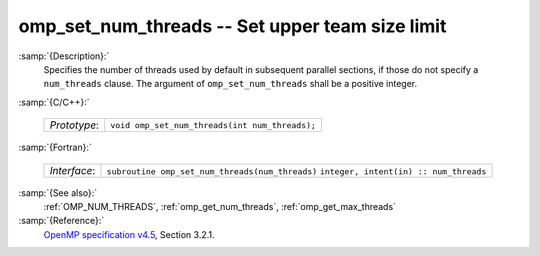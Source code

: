 ..
  Copyright 1988-2022 Free Software Foundation, Inc.
  This is part of the GCC manual.
  For copying conditions, see the GPL license file

.. _omp_set_num_threads:

omp_set_num_threads -- Set upper team size limit
************************************************

:samp:`{Description}:`
  Specifies the number of threads used by default in subsequent parallel 
  sections, if those do not specify a ``num_threads`` clause.  The
  argument of ``omp_set_num_threads`` shall be a positive integer.

:samp:`{C/C++}:`

  ============  ==============================================
  *Prototype*:  ``void omp_set_num_threads(int num_threads);``
  ============  ==============================================

:samp:`{Fortran}:`

  ============  ===============================================
  *Interface*:  ``subroutine omp_set_num_threads(num_threads)``
                ``integer, intent(in) :: num_threads``
  ============  ===============================================

:samp:`{See also}:`
  :ref:`OMP_NUM_THREADS`, :ref:`omp_get_num_threads`, :ref:`omp_get_max_threads`

:samp:`{Reference}:`
  `OpenMP specification v4.5 <https://www.openmp.org>`_, Section 3.2.1.

